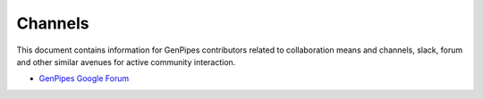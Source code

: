 .. _docs_channels:

Channels
=========


This document contains information for GenPipes contributors related to collaboration means and channels, slack, forum and other similar avenues for active community interaction.

* `GenPipes Google Forum`_

.. _GenPipes Google Forum: https://groups.google.com/forum/#!forum/GenPipes
